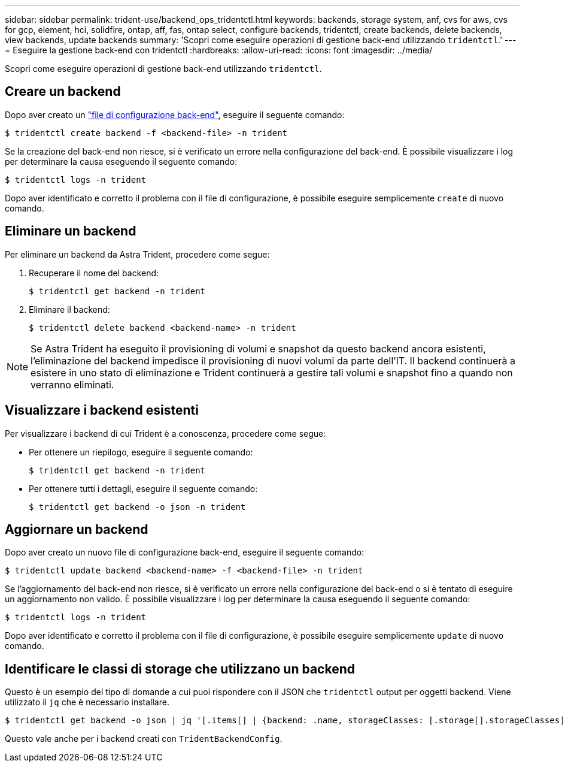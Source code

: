 ---
sidebar: sidebar 
permalink: trident-use/backend_ops_tridentctl.html 
keywords: backends, storage system, anf, cvs for aws, cvs for gcp, element, hci, solidfire, ontap, aff, fas, ontap select, configure backends, tridentctl, create backends, delete backends, view backends, update backends 
summary: 'Scopri come eseguire operazioni di gestione back-end utilizzando `tridentctl`.' 
---
= Eseguire la gestione back-end con tridentctl
:hardbreaks:
:allow-uri-read: 
:icons: font
:imagesdir: ../media/


Scopri come eseguire operazioni di gestione back-end utilizzando `tridentctl`.



== Creare un backend

Dopo aver creato un link:backends.html["file di configurazione back-end"^], eseguire il seguente comando:

[listing]
----
$ tridentctl create backend -f <backend-file> -n trident
----
Se la creazione del back-end non riesce, si è verificato un errore nella configurazione del back-end. È possibile visualizzare i log per determinare la causa eseguendo il seguente comando:

[listing]
----
$ tridentctl logs -n trident
----
Dopo aver identificato e corretto il problema con il file di configurazione, è possibile eseguire semplicemente `create` di nuovo comando.



== Eliminare un backend

Per eliminare un backend da Astra Trident, procedere come segue:

. Recuperare il nome del backend:
+
[listing]
----
$ tridentctl get backend -n trident
----
. Eliminare il backend:
+
[listing]
----
$ tridentctl delete backend <backend-name> -n trident
----



NOTE: Se Astra Trident ha eseguito il provisioning di volumi e snapshot da questo backend ancora esistenti, l'eliminazione del backend impedisce il provisioning di nuovi volumi da parte dell'IT. Il backend continuerà a esistere in uno stato di eliminazione e Trident continuerà a gestire tali volumi e snapshot fino a quando non verranno eliminati.



== Visualizzare i backend esistenti

Per visualizzare i backend di cui Trident è a conoscenza, procedere come segue:

* Per ottenere un riepilogo, eseguire il seguente comando:
+
[listing]
----
$ tridentctl get backend -n trident
----
* Per ottenere tutti i dettagli, eseguire il seguente comando:
+
[listing]
----
$ tridentctl get backend -o json -n trident
----




== Aggiornare un backend

Dopo aver creato un nuovo file di configurazione back-end, eseguire il seguente comando:

[listing]
----
$ tridentctl update backend <backend-name> -f <backend-file> -n trident
----
Se l'aggiornamento del back-end non riesce, si è verificato un errore nella configurazione del back-end o si è tentato di eseguire un aggiornamento non valido. È possibile visualizzare i log per determinare la causa eseguendo il seguente comando:

[listing]
----
$ tridentctl logs -n trident
----
Dopo aver identificato e corretto il problema con il file di configurazione, è possibile eseguire semplicemente `update` di nuovo comando.



== Identificare le classi di storage che utilizzano un backend

Questo è un esempio del tipo di domande a cui puoi rispondere con il JSON che `tridentctl` output per oggetti backend. Viene utilizzato il `jq` che è necessario installare.

[listing]
----
$ tridentctl get backend -o json | jq '[.items[] | {backend: .name, storageClasses: [.storage[].storageClasses]|unique}]'
----
Questo vale anche per i backend creati con `TridentBackendConfig`.
